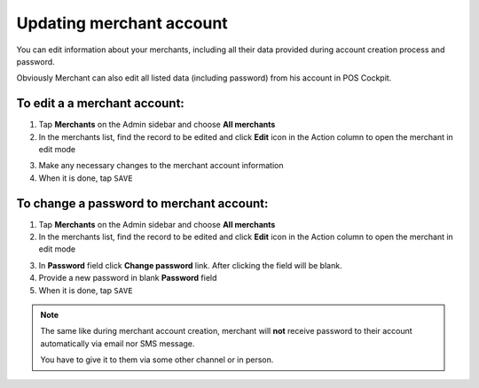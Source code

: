 .. index::
   single: account_updating 
   
Updating merchant account
=========================

You can edit information about your merchants, including all their data provided during account creation process and password. 

Obviously Merchant can also edit all listed data (including password) from his account in POS Cockpit. 

.. image:: /userguide/_images/edit_merchant.png
   :alt:   Merchant Account Editing

To edit a a merchant account:
^^^^^^^^^^^^^^^^^^^^^^^^^^^^^

1. Tap **Merchants** on the Admin sidebar  and choose **All merchants**

2. In the merchants list, find the record to be edited and click **Edit** icon |edit| in the Action column to open the merchant in edit mode

.. |edit| image:: /userguide/_images/edit.png
 
3. Make any necessary changes to the merchant account information

4. When it is done, tap ``SAVE``


To change a password to merchant account:
^^^^^^^^^^^^^^^^^^^^^^^^^^^^^^^^^^^^^^^^^

1. Tap **Merchants** on the Admin sidebar  and choose **All merchants**

2. In the merchants list, find the record to be edited and click **Edit** icon |edit| in the Action column to open the merchant in edit mode

.. |edit| image:: /userguide/_images/edit.png

3. In **Password** field click **Change password** link. After clicking the field will be blank.

4. Provide a new password in blank **Password** field 

5. When it is done, tap ``SAVE``


.. note:: 

    The same like during merchant account creation, merchant will **not** receive password to their account automatically via email nor SMS message.
    
    You have to give it to them via some other channel or in person.

